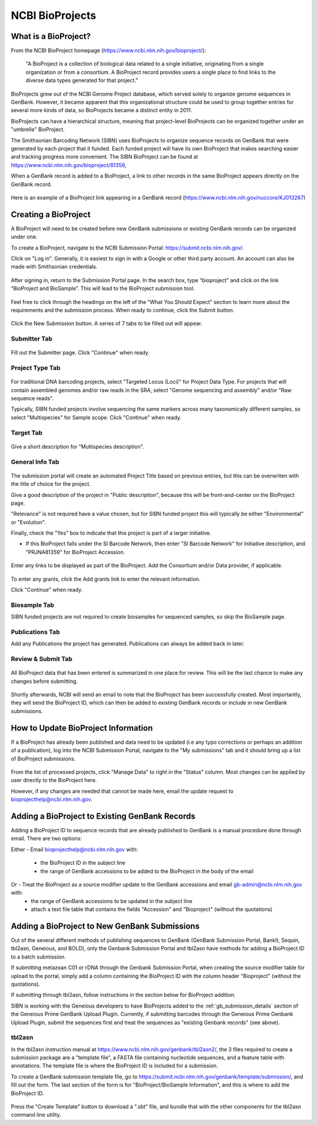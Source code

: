 .. _Bioprojects-link:

NCBI BioProjects
===============

What is a BioProject?
---------------------

From the NCBI BioProject homepage (https://www.ncbi.nlm.nih.gov/bioproject/):

	"A BioProject is a collection of biological data related to a single initiative, originating from a single organization or from a consortium. A BioProject record provides users a single place to find links to the diverse data types generated for that project."

BioProjects grew out of the NCBI Genome Project database, which served solely to organize genome sequences in GenBank. However, it became apparent that this organizational structure could be used to group together entries for several more kinds of data, so BioProjects became a distinct entity in 2011.

BioProjects can have a hierarchical structure, meaning that project-level BioProjects can be organized together under an "umbrella" BioProject.

The Smithsonian Barcoding Network (SIBN) uses BioProjects to organize sequence records on GenBank that were generated by each project that it funded. Each funded project will have its own BioProject that makes searching easier and tracking progress more convenient. The SIBN BioProject can be found at https://www.ncbi.nlm.nih.gov/bioproject/81359, 

When a GenBank record is added to a BioProject, a link to other records in the same BioProject appears directly on the GenBank record.

.. figure:: /images/bioproject_in_gb_record.png
  :align: center
  :target: /en/latest/_images/bioproject_in_gb_record.png
  

  Here is an example of a BioProject link appearing in a GenBank record (https://www.ncbi.nlm.nih.gov/nuccore/KJ013267)
  

Creating a BioProject
---------------------

A BioProject will need to be created before new GenBank submissions or existing GenBank records can be organized under one.

To create a BioProject, navigate to the NCBI Submission Portal: https://submit.ncbi.nlm.nih.gov/.

Click on "Log in". Generally, it is easiest to sign in with a Google or other third party account. An account can also be made with Smithsonian credentials.

.. figure:: /images/ncbi_submission_portal_sign_in.png
  :align: center
  :target: /en/latest/_images/ncbi_submission_portal_sign_in.png

  ..

After signing in, return to the Submission Portal page. In the search box, type “bioproject” and click on the link “BioProject and BioSample”. This will lead to the BioProject submission tool. 

.. figure:: /images/ncbi_submission_portal_bioproject.png
  :align: center
  :target: /en/latest/_images/ncbi_submission_portal_bioproject.png

  ..

Feel free to click through the headings on the left of the "What You Should Expect" section to learn more about the requirements and the submission process. When ready to continue, click the Submit button.

.. figure:: /images/ncbi_submission_bioprojects_and_biosamples.png
  :align: center
  :target: /en/latest/_images/ncbi_submission_bioprojects_and_biosamples.png

  ..

Click the New Submission button. A series of 7 tabs to be filled out will appear.

.. figure:: /images/ncbi_submission_portal_new_submission.png
  :align: center
  :target: /en/latest/_images/ncbi_submission_portal_new_submission.png

  ..

Submitter Tab
~~~~~~~~~~~~~~

.. figure:: /images/bioproject_submitter_page.png
  :align: center
  :target: /en/latest/_images/bioproject_submitter_page.png
  
Fill out the Submitter page. Click "Continue" when ready.

  ..

Project Type Tab
~~~~~~~~~~~~~~~~~~

.. figure:: /images/bioproject_project_type.png
  :align: center
  :target: /en/latest/_images/bioproject_project_type.png

For traditional DNA barcoding projects, select "Targeted Locus (Loci)" for Project Data Type. For projects that will contain assembled genomes and/or raw reads in the SRA, select "Genome sequencing and assembly" and/or "Raw sequence reads". 

Typically, SIBN funded projects involve sequencing the same markers across many taxonomically different samples, so select "Multispecies" for Sample scope. Click "Continue" when ready.

  ..

Target Tab
~~~~~~~~~~~

.. figure:: /images/bioproject_target.png
  :align: center
  :target: /en/latest/_images/bioproject_target.png 

Give a short description for "Multispecies description".

  ..

General Info Tab
~~~~~~~~~~~~~~~~~

.. figure:: /images/bioproject_general_info.png
  :align: center
  :target: /en/latest/_images/bioproject_general_info.png

The submission portal will create an automated Project Title based on previous entries, but this can be overwriten with the title of choice for the project. 

Give a good description of the project in "Public description", because this will be front-and-center on the BioProject page. 

"Relevance" is not required have a value chosen, but for SIBN funded project this will typically be either "Environmental" or "Evolution".

Finally, check the "Yes" box to indicate that this project is part of a larger initiative. 

* If this BioProject falls under the SI Barcode Network, then enter "SI Barcode Network" for Initiative description, and "PRJNA81359" for BioProject Accession.  

.. figure:: /images/bioproject_links_and_consortium.png
  :align: center
  :target: /en/latest/_images/bioproject_links_and_consortium.png

Enter any links to be displayed as part of the BioProject. Add the Consortium and/or Data provider, if applicable.

.. figure:: /images/bioproject_grant_info.png
  :align: center
  :target: /en/latest/_images/bioproject_grant_info.png

To enter any grants, click the Add grants link to enter the relevant information. 

Click "Continue" when ready.

  ..

Biosample Tab
~~~~~~~~~~~~~

SIBN funded projects are not required to create biosamples for sequenced samples, so skip the BioSample page.

Publications Tab
~~~~~~~~~~~~~~~~

Add any Publications the project has generated. Publications can always be added back in later.

Review & Submit Tab
~~~~~~~~~~~~~~~~~~~~

.. figure:: /images/bioproject_submission_review.png
  :align: center
  :target: /en/latest/_images/bioproject_submission_review.png
  
All BioProject data that has been entered is summarized in one place for review. This will be the last chance to make any changes before submitting.
 
 ..

Shortly afterwards, NCBI will send an email to note that the BioProject has been successfully created. Most importantly, they will send the BioProject ID, which can then be added to existing GenBank records or include in new GenBank submissions.


How to Update BioProject Information
------------------------------------

If a BioProject has already been published and data need to be updated (i.e any typo corrections or perhaps an addition of a publication), log into the NCBI Submission Portal, navigate to the "My submissions" tab and it should bring up a list of BioProject submissions.

.. figure:: /images/bioproject_manage_data.png
  :align: center
  :target: /en/latest/_images/bioproject_manage_data.png

From the list of processed projects, click "Manage Data" to right in the "Status" column. Most changes can be applied by user directly to the BioProject here.

However, if any changes are needed that cannot be made here, email the update request to bioprojecthelp@ncbi.nlm.nih.gov.

Adding a BioProject to Existing GenBank Records
-----------------------------------------------

Adding a BioProject ID to sequence records that are already published to GenBank is a manual procedure done through email. There are two options:

Either - Email bioprojecthelp@ncbi.nlm.nih.gov with:
	
	* the BioProject ID in the subject line
	* the range of GenBank accessions to be added to the BioProject in the body of the email
	
Or - Treat the BioProject as a source modifier update to the GenBank accessions and email gb-admin@ncbi.nlm.nih.gov with:
	* the range of GenBank accessions to be updated in the subject line
	* attach a text file table that contains the fields "Accession" and "Bioproject" (without the quotations) 


Adding a BioProject to New GenBank Submissions
----------------------------------------------

Out of the several different methods of publishing sequences to GenBank (GenBank Submission Portal, BankIt, Sequin, tbl2asn, Geneious, and BOLD), only the Genbank Submission Portal and tbl2asn have methods for adding a BioProject ID to a batch submission.

If submitting metazoan C01 or rDNA through the Genbank Submission Portal, when creating the source modifier table for upload to the portal, simply add a column containing the BioProject ID with the column header "Bioproject" (without the quotations).

If submitting through tbl2asn, follow instructions in the section below for BioProject addition.

SIBN is working with the Geneious developers to have BioProjects added to the :ref:`gb_submission_details` section of the Geneious Prime GenBank Upload Plugin. Currently, if submitting barcodes through the Geneious Prime Genbank Upload Plugin, submit the sequences first and treat the sequences as "existing Genbank records" (see above).


tbl2asn
~~~~~~~

In the tbl2asn instruction manual at https://www.ncbi.nlm.nih.gov/genbank/tbl2asn2/, the 3 files required to create a submission package are a "template file", a FASTA file containing nucleotide sequences, and a feature table with annotations. The template file is where the BioProject ID is included for a submission.

To create a GenBank submission template file, go to https://submit.ncbi.nlm.nih.gov/genbank/template/submission/, and fill out the form. The last section of the form is for "BioProject/BioSample Information", and this is where to add the BioProject ID.


.. figure:: /images/tbl2asn_template_bioproject.png
  :align: center
  :target: /en/latest/_images/tbl2asn_template_bioproject.png

  ..

Press the "Create Template" button to download a ".sbt" file, and bundle that with the other components for the tbl2asn command line utility.
